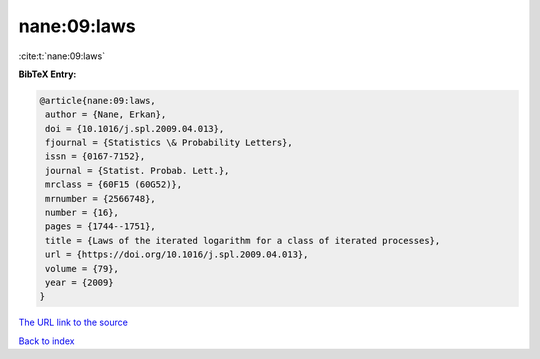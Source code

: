 nane:09:laws
============

:cite:t:`nane:09:laws`

**BibTeX Entry:**

.. code-block:: bibtex

   @article{nane:09:laws,
    author = {Nane, Erkan},
    doi = {10.1016/j.spl.2009.04.013},
    fjournal = {Statistics \& Probability Letters},
    issn = {0167-7152},
    journal = {Statist. Probab. Lett.},
    mrclass = {60F15 (60G52)},
    mrnumber = {2566748},
    number = {16},
    pages = {1744--1751},
    title = {Laws of the iterated logarithm for a class of iterated processes},
    url = {https://doi.org/10.1016/j.spl.2009.04.013},
    volume = {79},
    year = {2009}
   }
`The URL link to the source <ttps://doi.org/10.1016/j.spl.2009.04.013}>`_


`Back to index <../By-Cite-Keys.html>`_

